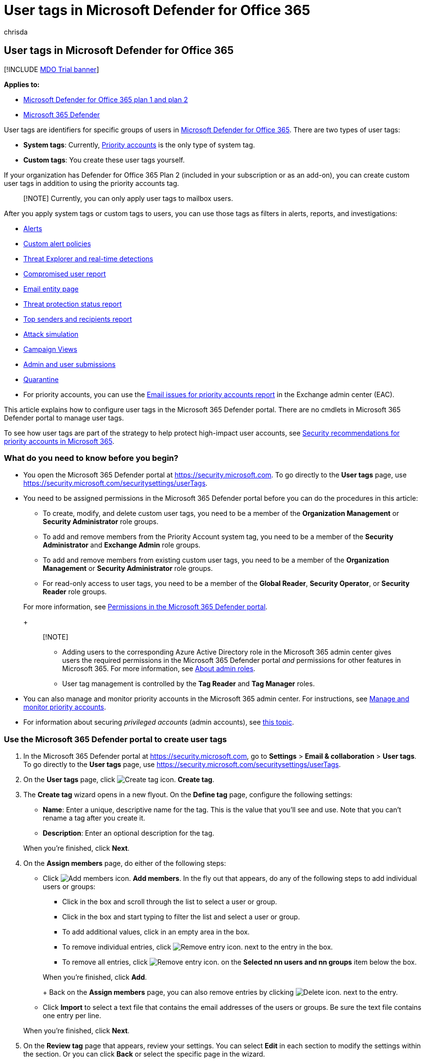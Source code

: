 = User tags in Microsoft Defender for Office 365
:audience: ITPro
:author: chrisda
:description: Admins can learn how to identify specific groups of users with user tags in Microsoft Defender for Office 365 Plan 2. Tag filtering is available across alerts, reports, and investigations in Microsoft Defender for Office 365 to quickly identify the tagged users.
:f1.keywords: ["NOCSH"]
:manager: dansimp
:ms.author: chrisda
:ms.collection: ["M365-security-compliance"]
:ms.custom:
:ms.date: 12/17/2021
:ms.localizationpriority: medium
:ms.service: microsoft-365-security
:ms.subservice: mdo
:ms.topic: how-to
:search.appverid: ["MET150"]

== User tags in Microsoft Defender for Office 365

[!INCLUDE xref:../includes/mdo-trial-banner.adoc[MDO Trial banner]]

*Applies to:*

* xref:defender-for-office-365.adoc[Microsoft Defender for Office 365 plan 1 and plan 2]
* xref:../defender/microsoft-365-defender.adoc[Microsoft 365 Defender]

User tags are identifiers for specific groups of users in xref:defender-for-office-365.adoc[Microsoft Defender for Office 365].
There are two types of user tags:

* *System tags*: Currently, xref:../../admin/setup/priority-accounts.adoc[Priority accounts] is the only type of system tag.
* *Custom tags*: You create these user tags yourself.

If your organization has Defender for Office 365 Plan 2 (included in your subscription or as an add-on), you can create custom user tags in addition to using the priority accounts tag.

____
[!NOTE] Currently, you can only apply user tags to mailbox users.
____

After you apply system tags or custom tags to users, you can use those tags as filters in alerts, reports, and investigations:

* xref:alerts.adoc[Alerts]
* link:../../compliance/alert-policies.md#view-alerts[Custom alert policies]
* xref:threat-explorer.adoc[Threat Explorer and real-time detections]
* link:view-email-security-reports.md#compromised-users-report[Compromised user report]
* link:mdo-email-entity-page.md#other-innovations[Email entity page]
* link:view-email-security-reports.md#threat-protection-status-report[Threat protection status report]
* link:view-email-security-reports.md#top-senders-and-recipients-report[Top senders and recipients report]
* link:attack-simulation-training.md#target-users[Attack simulation]
* xref:campaigns.adoc[Campaign Views]
* xref:admin-submission.adoc[Admin and user submissions]
* xref:quarantine.adoc[Quarantine]
* For priority accounts, you can use the link:/exchange/monitoring/mail-flow-reports/mfr-email-issues-for-priority-accounts-report[Email issues for priority accounts report] in the Exchange admin center (EAC).

This article explains how to configure user tags in the Microsoft 365 Defender portal.
There are no cmdlets in Microsoft 365 Defender portal to manage user tags.

To see how user tags are part of the strategy to help protect high-impact user accounts, see xref:security-recommendations-for-priority-accounts.adoc[Security recommendations for priority accounts in Microsoft 365].

=== What do you need to know before you begin?

* You open the Microsoft 365 Defender portal at https://security.microsoft.com.
To go directly to the *User tags* page, use https://security.microsoft.com/securitysettings/userTags.
* You need to be assigned permissions in the Microsoft 365 Defender portal before you can do the procedures in this article:
 ** To create, modify, and delete custom user tags, you need to be a member of the *Organization Management* or *Security Administrator* role groups.
 ** To add and remove members from the Priority Account system tag, you need to be a member of the *Security Administrator* and *Exchange Admin* role groups.
 ** To add and remove members from existing custom user tags, you need to be a member of the *Organization Management* or *Security Administrator* role groups.
 ** For read-only access to user tags, you need to be a member of the *Global Reader*, *Security Operator*, or *Security Reader* role groups.

+
For more information, see xref:permissions-microsoft-365-security-center.adoc[Permissions in the Microsoft 365 Defender portal].
+
____
[!NOTE]

* Adding users to the corresponding Azure Active Directory role in the Microsoft 365 admin center gives users the required permissions in the Microsoft 365 Defender portal _and_ permissions for other features in Microsoft 365.
For more information, see xref:../../admin/add-users/about-admin-roles.adoc[About admin roles].
* User tag management is controlled by the *Tag Reader* and *Tag Manager* roles.
____
* You can also manage and monitor priority accounts in the Microsoft 365 admin center.
For instructions, see xref:../../admin/setup/priority-accounts.adoc[Manage and monitor priority accounts].
* For information about securing _privileged accounts_ (admin accounts), see link:/security/compass/critical-impact-accounts[this topic].

=== Use the Microsoft 365 Defender portal to create user tags

. In the Microsoft 365 Defender portal at https://security.microsoft.com, go to *Settings* > *Email & collaboration* > *User tags*.
To go directly to the *User tags* page, use https://security.microsoft.com/securitysettings/userTags.
. On the *User tags* page, click image:../../media/m365-cc-sc-create-icon.png[Create tag icon.] *Create tag*.
. The *Create tag* wizard opens in a new flyout.
On the *Define tag* page, configure the following settings:
 ** *Name*: Enter a unique, descriptive name for the tag.
This is the value that you'll see and use.
Note that you can't rename a tag after you create it.
 ** *Description*: Enter an optional description for the tag.

+
When you're finished, click *Next*.
. On the *Assign members* page, do either of the following steps:
 ** Click image:../../media/m365-cc-sc-create-icon.png[Add members icon.] *Add members*.
In the fly out that appears, do any of the following steps to add individual users or groups:
  *** Click in the box and scroll through the list to select a user or group.
  *** Click in the box and start typing to filter the list and select a user or group.
  *** To add additional values, click in an empty area in the box.
  *** To remove individual entries, click image:../../media/m365-cc-sc-remove-selection-icon.png[Remove entry icon.] next to the entry in the box.
  *** To remove all entries, click image:../../media/m365-cc-sc-remove-selection-icon.png[Remove entry icon.] on the *Selected nn users and nn groups* item below the box.

+
When you're finished, click *Add*.
+
Back on the *Assign members* page, you can also remove entries by clicking image:../../media/m365-cc-sc-delete-icon.png[Delete icon.] next to the entry.
 ** Click *Import* to select a text file that contains the email addresses of the users or groups.
Be sure the text file contains one entry per line.

+
When you're finished, click *Next*.
. On the *Review tag* page that appears, review your settings.
You can select *Edit* in each section to modify the settings within the section.
Or you can click *Back* or select the specific page in the wizard.
+
When you're finished, click *Submit*, and then click *Done*.

=== Use the Microsoft 365 Defender portal to view user tags

. In the Microsoft 365 Defender portal at https://security.microsoft.com, go to *Settings* > *Email & collaboration* > *User tags*.
To go directly to the *User tags* page, use https://security.microsoft.com/securitysettings/userTags.
. On the *User tags* page, the following properties are displayed in the list of user tags:
 ** *Tag*: The name of the user tag.
Note that this includes the built-in *Priority account* system tag.
 ** *Applied to*: The number of members
 ** *Last modified*
 ** *Created on*
. When you select a user tag by clicking on the name, the details are displayed in a flyout.

=== Use the Microsoft 365 Defender portal to modify user tags

. In the Microsoft 365 Defender portal at https://security.microsoft.com, go to *Settings* > *Email & collaboration* > *User tags*.
To go directly to the *User tags* page, use https://security.microsoft.com/securitysettings/userTags.
. On the *User tags* page, select the user tag from the list, and then click image:../../media/m365-cc-sc-edit-icon.png[Edit tag icon.] *Edit tag*.
. In the details flyout that appears, the same wizard and settings are available as described in the <<use-the-microsoft-365-defender-portal-to-create-user-tags,Use the Microsoft 365 Defender portal to create user tags>> section earlier in this article.
+
*Notes*:

 ** The *Define tag* page is not available for the built-in *Priority account* system tag, so you can't rename this tag or change the description.
 ** You can't rename a custom tag, but you can change the description.

=== Use the Microsoft 365 Defender portal to remove user tags

____
[!NOTE] You can't remove the built-in *Priority account* system tag.
____

. In the Microsoft 365 Defender portal at https://security.microsoft.com, go to *Settings* > *Email & collaboration* > *User tags*.
To go directly to the *User tags* page, use https://security.microsoft.com/securitysettings/userTags.
. On the *User tags* page, select the user tag from the list, and then click image:../../media/m365-cc-sc-delete-icon.png[Delete tag icon.] *Delete tag*.
. Read the warning in the confirmation dialog that appears, and then click *Yes, remove*.

=== More information

xref:configure-review-priority-account.adoc[Configure and review priority accounts in Microsoft Defender for Office 365]
